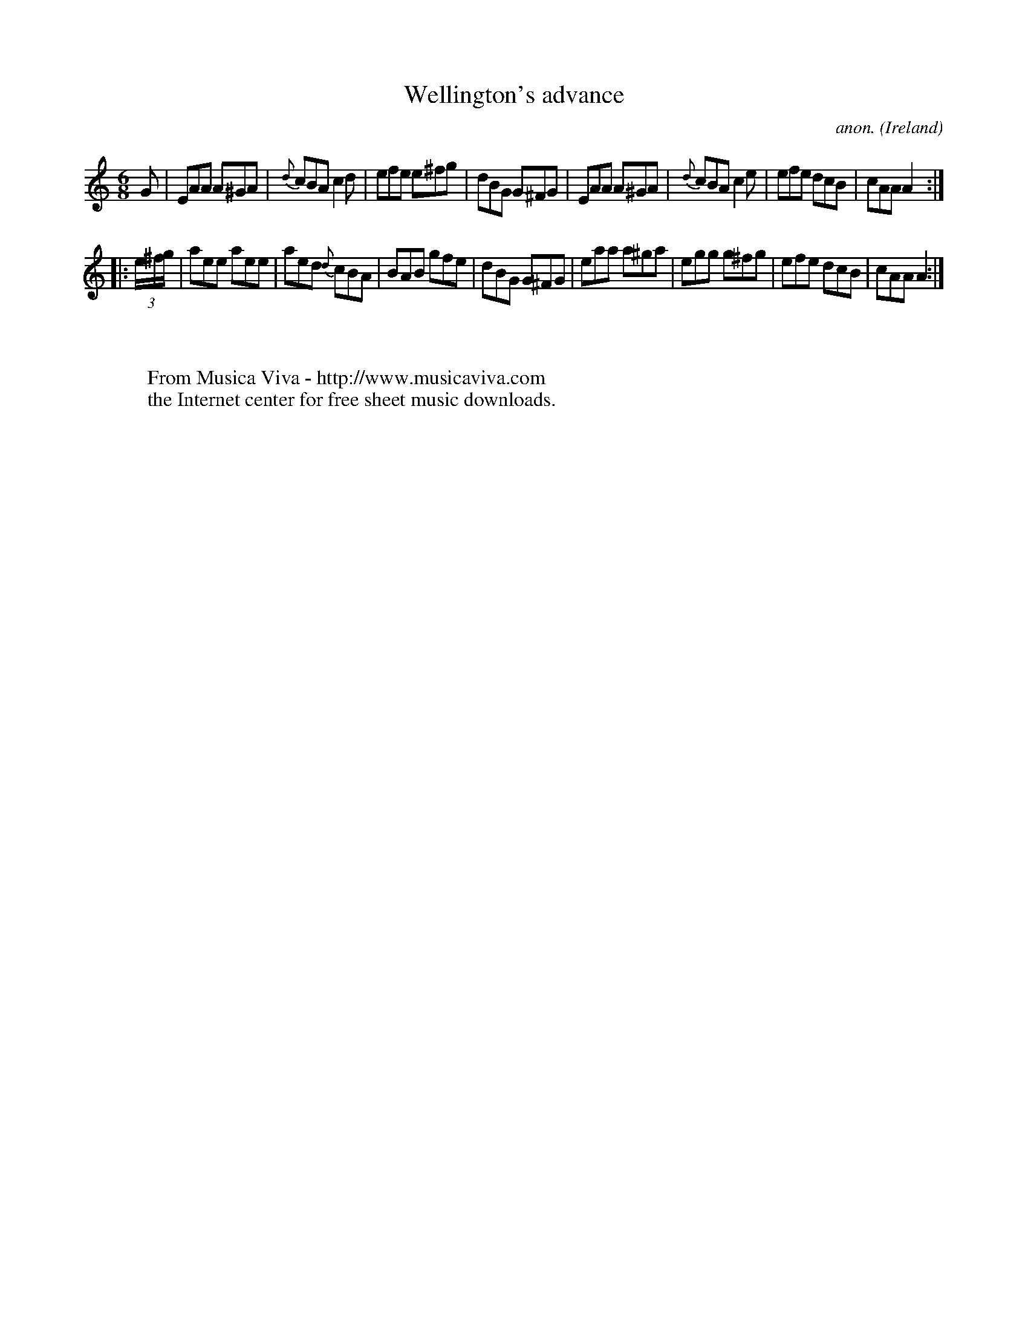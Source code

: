 X:84
T:Wellington's advance
C:anon.
O:Ireland
B:Francis O'Neill: "The Dance Music of Ireland" (1907) no. 84
R:Double jig
Z:Transcribed by Frank Nordberg - http://www.musicaviva.com
F:http://www.musicaviva.com/abc/tunes/ireland/oneill-1001/0084/oneill-1001-0084-1.abc
M:6/8
L:1/8
K:Am
G|EAA A^GA|{d}cBA c2d|efe e^fg|dBG G^FG|EAA A^GA|{d}cBA c2e|efe dcB|cAA A2:|
|:(3e/^f/g/|aee aee|aed {d}cBA|BAB gfe|dBG G^FG|eaa a^ga|egg g^fg|efe dcB|cAA A2:|
W:
W:
W:  From Musica Viva - http://www.musicaviva.com
W:  the Internet center for free sheet music downloads.
